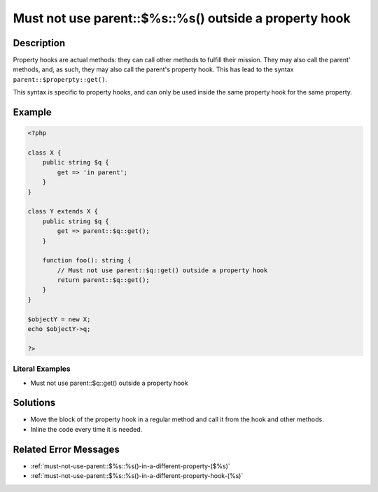 .. _must-not-use-parent::\$%s::%s()-outside-a-property-hook:

Must not use parent::$%s::%s() outside a property hook 
-------------------------------------------------------
 
.. meta::
	:description:
		Must not use parent::$%s::%s() outside a property hook : Property hooks are actual methods: they can call other methods to fulfill their mission.
	:og:image: https://php-errors.readthedocs.io/en/latest/_static/logo.png
	:og:type: article
	:og:title: Must not use parent::$%s::%s() outside a property hook 
	:og:description: Property hooks are actual methods: they can call other methods to fulfill their mission
	:og:url: https://php-errors.readthedocs.io/en/latest/messages/must-not-use-parent%3A%3A%24%25s%3A%3A%25s%28%29-outside-a-property-hook.html
	:og:locale: en
	:twitter:card: summary_large_image
	:twitter:site: @exakat
	:twitter:title: Must not use parent::$%s::%s() outside a property hook 
	:twitter:description: Must not use parent::$%s::%s() outside a property hook : Property hooks are actual methods: they can call other methods to fulfill their mission
	:twitter:creator: @exakat
	:twitter:image:src: https://php-errors.readthedocs.io/en/latest/_static/logo.png

.. raw:: html

	<script type="application/ld+json">{"@context":"https:\/\/schema.org","@graph":[{"@type":"WebPage","@id":"https:\/\/php-errors.readthedocs.io\/en\/latest\/tips\/must-not-use-parent::$%s::%s()-outside-a-property-hook.html","url":"https:\/\/php-errors.readthedocs.io\/en\/latest\/tips\/must-not-use-parent::$%s::%s()-outside-a-property-hook.html","name":"Must not use parent::$%s::%s() outside a property hook ","isPartOf":{"@id":"https:\/\/www.exakat.io\/"},"datePublished":"Fri, 21 Feb 2025 18:53:43 +0000","dateModified":"Fri, 21 Feb 2025 18:53:43 +0000","description":"Property hooks are actual methods: they can call other methods to fulfill their mission","inLanguage":"en-US","potentialAction":[{"@type":"ReadAction","target":["https:\/\/php-tips.readthedocs.io\/en\/latest\/tips\/must-not-use-parent::$%s::%s()-outside-a-property-hook.html"]}]},{"@type":"WebSite","@id":"https:\/\/www.exakat.io\/","url":"https:\/\/www.exakat.io\/","name":"Exakat","description":"Smart PHP static analysis","inLanguage":"en-US"}]}</script>

Description
___________
 
Property hooks are actual methods: they can call other methods to fulfill their mission. They may also call the parent' methods, and, as such, they may also call the parent's property hook. This has lead to the syntax ``parent::$properpty::get()``.

This syntax is specific to property hooks, and can only be used inside the same property hook for the same property.

Example
_______

.. code-block:: php

   <?php
   
   class X {
       public string $q { 
           get => 'in parent';
       }
   }
   
   class Y extends X {
       public string $q { 
           get => parent::$q::get();
       }
       
       function foo(): string {
           // Must not use parent::$q::get() outside a property hook
           return parent::$q::get();
       }
   }
   
   $objectY = new X;
   echo $objectY->q;
   
   ?>


Literal Examples
****************
+ Must not use parent::$q::get() outside a property hook

Solutions
_________

+ Move the block of the property hook in a regular method and call it from the hook and other methods.
+ Inline the code every time it is needed.

Related Error Messages
______________________

+ :ref:`must-not-use-parent::$%s::%s()-in-a-different-property-($%s)`
+ :ref:`must-not-use-parent::$%s::%s()-in-a-different-property-hook-(%s)`
